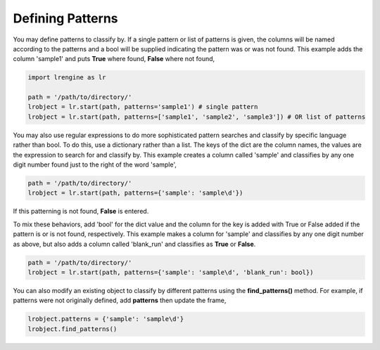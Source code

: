 =================
Defining Patterns
=================

You may define patterns to classify by. If a single pattern or list of patterns is given, the columns will be named according to the patterns and a bool will be supplied indicating the pattern was or was not found. This example adds the column 'sample1' and puts **True** where found, **False** where not found,

.. code-block:: python

    import lrengine as lr

    path = '/path/to/directory/'
    lrobject = lr.start(path, patterns='sample1') # single pattern
    lrobject = lr.start(path, patterns=['sample1', 'sample2', 'sample3']) # OR list of patterns

You may also use regular expressions to do more sophisticated pattern searches and classify by specific language rather than bool. To do this, use a dictionary rather than a list. The keys of the dict are the column names, the values are the expression to search for and classify by. This example creates a column called 'sample' and classifies by any one digit number found just to the right of the word 'sample',

.. code-block:: python

    path = '/path/to/directory/'
    lrobject = lr.start(path, patterns={'sample': 'sample\d'})


If this patterning is not found, **False** is entered. 

To mix these behaviors, add 'bool' for the dict value and the column for the key is added with True or False added if the pattern is or is not found, respectively. This example makes a column for 'sample' and classifies by any one digit number as above, but also adds a column called 'blank_run' and classifies as **True** or **False**.

.. code-block:: python

    path = '/path/to/directory/'
    lrobject = lr.start(path, patterns={'sample': 'sample\d', 'blank_run': bool})


You can also modify an existing object to classify by different patterns using the **find_patterns()** method. For example, if patterns were not originally defined, add **patterns** then update the frame,

.. code-block:: python

    lrobject.patterns = {'sample': 'sample\d'}
    lrobject.find_patterns()
